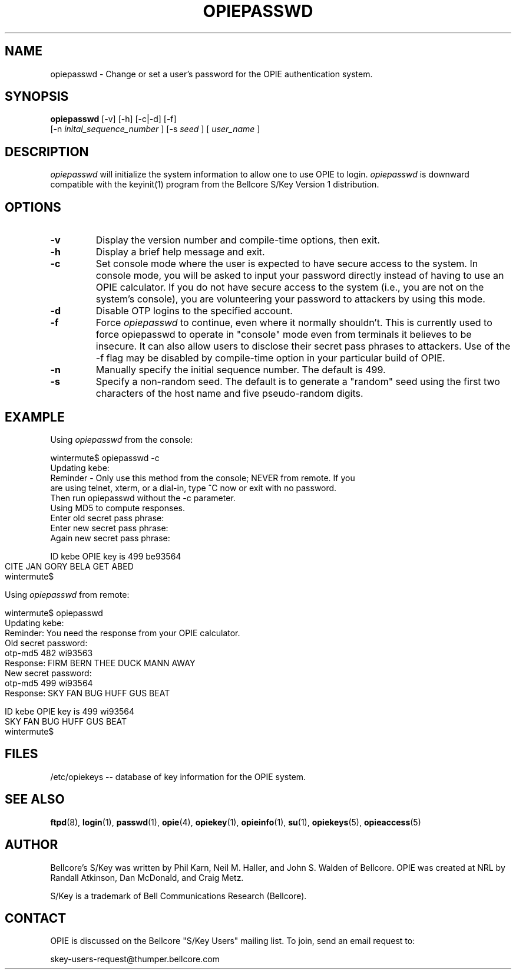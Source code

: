 .\" opiepasswd.1: Manual page for the opiepasswd(1) program.
.\"
.\" %%% portions-copyright-cmetz-96
.\" Portions of this software are Copyright 1996-1998 by Craig Metz, All Rights
.\" Reserved. The Inner Net License Version 2 applies to these portions of
.\" the software.
.\" You should have received a copy of the license with this software. If
.\" you didn't get a copy, you may request one from <license@inner.net>.
.\"
.\" Portions of this software are Copyright 1995 by Randall Atkinson and Dan
.\" McDonald, All Rights Reserved. All Rights under this copyright are assigned
.\" to the U.S. Naval Research Laboratory (NRL). The NRL Copyright Notice and
.\" License Agreement applies to this software.
.\"
.\"	History:
.\"
.\"	Modified by cmetz for OPIE 2.3. Added -f flag documentation.
.\"           Updated console example.
.\"     Modified by cmetz for OPIE 2.2. Removed MJR DES documentation.
.\"	Modified at NRL for OPIE 2.0.
.\"	Written at Bellcore for the S/Key Version 1 software distribution
.\"		(keyinit.1).
.\"
.\"	$FreeBSD: src/contrib/opie/opiepasswd.1,v 1.3.6.1 2000/06/09 07:14:57 kris Exp $
.ll 6i 
.pl 10.5i 
.lt 6.0i
.TH OPIEPASSWD 1 "January 10, 1995"
.AT 3
.SH NAME
opiepasswd \-  Change or set a user's password for the OPIE authentication 
system.

.SH SYNOPSIS
.B opiepasswd 
[\-v] [\-h] [\-c|\-d] [\-f]
.sp 0
[\-n
.I inital_sequence_number
]
[\-s 
.I seed 
] [
.I user_name
] 

.SH DESCRIPTION
.I opiepasswd
will initialize the system information to allow one to use OPIE to login.
.I opiepasswd
is downward compatible with the keyinit(1) program from the
Bellcore S/Key Version 1 distribution.

.SH OPTIONS
.TP
.TP
.B \-v
Display the version number and compile-time options, then exit.
.TP
.B \-h
Display a brief help message and exit.
.TP
.B \-c
Set console mode where the user is expected to have secure access to the
system. In console mode, you will be asked to input your password directly
instead of having to use an OPIE calculator. If you do not have secure access
to the system (i.e., you are not on the system's console), you are
volunteering your password to attackers by using this mode.
.TP
.B \-d
Disable OTP logins to the specified account.
.TP
.B \-f
Force
.I opiepasswd
to continue, even where it normally shouldn't. This is currently used to
force opiepasswd to operate in "console" mode even from terminals it believes
to be insecure. It can also allow users to disclose their secret pass phrases
to attackers. Use of the -f flag may be disabled by compile-time option in
your particular build of OPIE.
.TP
.B \-n
Manually specify the initial sequence number. The default is 499.
.TP
.B \-s
Specify a non-random seed. The default is to generate a "random" seed using 
the first two characters of the host name and five pseudo-random digits.
.SH EXAMPLE
Using 
.I opiepasswd
from the console:
.LP
.sp 0
wintermute$ opiepasswd \-c
.sp 0
Updating kebe:
.sp 0
Reminder \- Only use this method from the console; NEVER from remote. If you
.sp 0
are using telnet, xterm, or a dial\-in, type ^C now or exit with no password.
.sp 0
Then run opiepasswd without the \-c parameter.
.sp 0
Using MD5 to compute responses.
.sp 0
Enter old secret pass phrase:
.sp 0
Enter new secret pass phrase:
.sp 0
Again new secret pass phrase:
.sp 0

.sp 0
ID kebe OPIE key is 499 be93564
.sp 0
CITE JAN GORY BELA GET ABED
.sp 0
wintermute$
.LP
Using
.I opiepasswd
from remote:
.LP
.sp 0
wintermute$ opiepasswd 
.sp 0
Updating kebe:
.sp 0
Reminder: You need the response from your OPIE calculator.
.sp 0
Old secret password:
.sp 0
        otp-md5 482 wi93563
.sp 0
        Response: FIRM BERN THEE DUCK MANN AWAY
.sp 0
New secret password:
.sp 0
        otp-md5 499 wi93564
.sp 0
        Response: SKY FAN BUG HUFF GUS BEAT
.sp 0

.sp 0
ID kebe OPIE key is 499 wi93564
.sp 0
SKY FAN BUG HUFF GUS BEAT
.sp 0
wintermute$ 
.LP
.SH FILES
.TP
/etc/opiekeys -- database of key information for the OPIE system.

.SH SEE ALSO
.BR ftpd (8),
.BR login (1),
.BR passwd (1),
.BR opie (4),
.BR opiekey (1),
.BR opieinfo (1),
.BR su (1),
.BR opiekeys (5),
.BR opieaccess (5)

.SH AUTHOR
Bellcore's S/Key was written by Phil Karn, Neil M. Haller, and John S. Walden
of Bellcore. OPIE was created at NRL by Randall Atkinson, Dan McDonald, and
Craig Metz.

S/Key is a trademark of Bell Communications Research (Bellcore).

.SH CONTACT
OPIE is discussed on the Bellcore "S/Key Users" mailing list. To join,
send an email request to:
.sp
skey-users-request@thumper.bellcore.com
